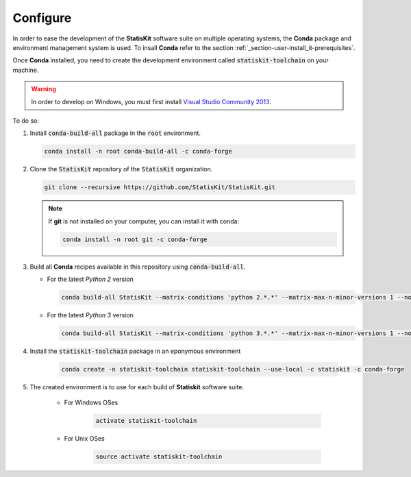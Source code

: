 .. ................................................................................ ..
..                                                                                  ..
..  StatisKit: meta-repository providing general documentation and tools for the    ..
..  **StatisKit** Organization                                                      ..
..                                                                                  ..
..  Copyright (c) 2016 Pierre Fernique                                              ..
..                                                                                  ..
..  This software is distributed under the CeCILL-C license. You should have        ..
..  received a copy of the legalcode along with this work. If not, see              ..
..  <http://www.cecill.info/licences/Licence_CeCILL-C_V1-en.html>.                  ..
..                                                                                  ..
..  File authors: Pierre Fernique <pfernique@gmail.com> (11)                        ..
..                                                                                  ..
.. ................................................................................ ..

.. _section-developer-configure:

Configure
#########

In order to ease the development of the **StatisKit** software suite on multiple operating systems, the **Conda** package and environment management system is used.
To insall **Conda** refer to the section :ref:`_section-user-install_it-prerequisites`.

Once **Conda** installed, you need to create the development environment called :code:`statiskit-toolchain` on your machine.

.. warning::

    In order to develop on Windows, you must first install `Visual Studio Community 2013 <https://www.visualstudio.com/en-us/news/releasenotes/vs2013-community-vs>`_.

To do so:

1. Install :code:`conda-build-all` package in the :code:`root` environment.

   .. code-block:: bash

     conda install -n root conda-build-all -c conda-forge

2. Clone the :code:`StatisKit` repository of the :code:`StatisKit` organization.

   .. code-block:: bash

     git clone --recursive https://github.com/StatisKit/StatisKit.git

   .. note::

     If **git** is not installed on your computer, you can install it with conda:

     .. code-block:: bash

       conda install -n root git -c conda-forge

3. Build all **Conda** recipes available in this repository using :code:`conda-build-all`.
   
   * For the latest *Python 2* version
     
     .. code-block:: bash

       conda build-all StatisKit --matrix-conditions 'python 2.*.*' --matrix-max-n-minor-versions 1 --no-inspect-conda-bld-directory

   * For the latest *Python 3* version
     
     .. code-block:: bash

       conda build-all StatisKit --matrix-conditions 'python 3.*.*' --matrix-max-n-minor-versions 1 --no-inspect-conda-bld-directory

4. Install the :code:`statiskit-toolchain` package in an eponymous environment

    .. code-block:: bash

        conda create -n statiskit-toolchain statiskit-toolchain --use-local -c statiskit -c conda-forge

5. The created environment is to use for each build of **Statiskit** software suite.

    * For Windows OSes

        .. code-block:: bash

          activate statiskit-toolchain

    * For Unix OSes

        .. code-block:: bash

          source activate statiskit-toolchain

